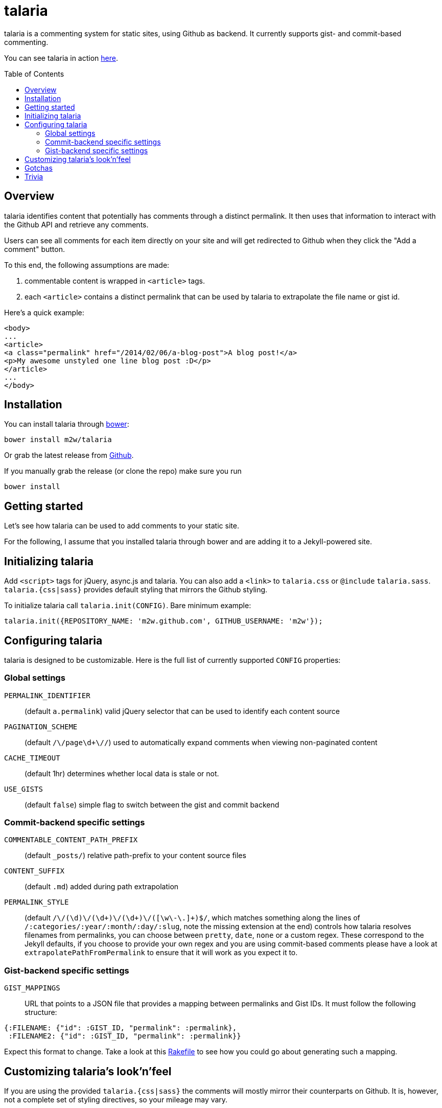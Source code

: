 = talaria
:toc:
:toc-placement!:

talaria is a commenting system for static sites, using Github as
backend. It currently supports gist- and commit-based commenting.

You can see talaria in action http://blog.tibidat.com[here].

toc::[]

== Overview

talaria identifies content that potentially has comments through a
distinct permalink. It then uses that information to interact with the
Github API and retrieve any comments.

Users can see all comments for each item directly on your site and
will get redirected to Github when they click the "Add a comment"
button.

To this end, the following assumptions are made:

. commentable content is wrapped in `<article>` tags.
. each `<article>` contains a distinct permalink that can be used by
talaria to extrapolate the file name or gist id.

Here's a quick example:

----
<body>
...
<article>
<a class="permalink" href="/2014/02/06/a-blog-post">A blog post!</a>
<p>My awesome unstyled one line blog post :D</p>
</article>
...
</body>
----

== Installation

You can install talaria through http://bower.io[bower]:

    bower install m2w/talaria


Or grab the latest release from
https://github.com/m2w/talaria/releases/latest/[Github].

If you manually grab the release (or clone the repo) make sure you run

   bower install

== Getting started

Let's see how talaria can be used to add comments to your static
site.

For the following, I assume that you installed talaria through
bower and are adding it to a Jekyll-powered site.

== Initializing talaria

Add `<script>` tags for jQuery, async.js and talaria. You can also add
a `<link>` to `talaria.css` or `@include`
`talaria.sass`. `talaria.{css|sass}` provides default styling that
mirrors the Github styling.

To initialize talaria call `talaria.init(CONFIG)`. Bare minimum
example:

----
talaria.init({REPOSITORY_NAME: 'm2w.github.com', GITHUB_USERNAME: 'm2w'});
----

== Configuring talaria

talaria is designed to be customizable. Here is the full list of
currently supported `CONFIG` properties:

=== Global settings

`PERMALINK_IDENTIFIER`::
(default `a.permalink`) valid jQuery selector that can be used to
identify each content source
`PAGINATION_SCHEME`::
(default `/\/page\d+\//`) used to automatically expand comments when
viewing non-paginated content
`CACHE_TIMEOUT`::
(default 1hr) determines whether local data is stale or not.
`USE_GISTS`::
(default `false`) simple flag to switch between the gist and commit
backend

=== Commit-backend specific settings

`COMMENTABLE_CONTENT_PATH_PREFIX`::
(default `_posts/`) relative path-prefix to your content source files
`CONTENT_SUFFIX`::
(default `.md`) added during path extrapolation
`PERMALINK_STYLE`::
(default `/[\.\w\-_:\/]+\/(\d+)\/(\d+)\/(\d+)\/([\w\-\.]+)$/`, which
matches something along the lines of
`/:categories/:year/:month/:day/:slug`, note the missing extension at
the end) controls how talaria resolves filenames from
permalinks, you can choose between `pretty`, `date`, `none` or a
custom regex. These correspond to the Jekyll defaults, if you choose
to provide your own regex and you are using commit-based comments
please have a look at `extrapolatePathFromPermalink` to ensure that it
will work as you expect it to.

=== Gist-backend specific settings

`GIST_MAPPINGS`::
URL that points to a JSON file that provides a mapping between
permalinks and Gist IDs. It must follow the following structure:
----
{:FILENAME: {"id": :GIST_ID, "permalink": :permalink},
 :FILENAME2: {"id": :GIST_ID, "permalink": :permalink}}
----
Expect this format to change. Take a look at this
https://github.com/m2w/m2w.github.com/blob/master/Rakefile#L152[Rakefile]
to see how you could go about generating such a mapping.

== Customizing talaria's look'n'feel

If you are using the provided `talaria.{css|sass}` the comments will
mostly mirror their counterparts on Github. It is, however, not a
complete set of styling directives, so your mileage may vary.

== Gotchas

* When using the commit backend, avoid committing your commentable
  content along with other files.
  e.g. if you regenerate your tag subpages after creating a
  new blog post, these should be two separate commits.
* Never have multiple commentable content files in the same
  changeset.
  e.g. if you update 3 blog posts at once (say you change the
  spelling for a tag), commit each change file seperately. This ensures
  there is no comment overlap between posts. It also guarantees that the
  user will only see the post he planned to comment on while on Github.
* Avoid committing non-commentable content along with commentable
  content.
* The Github API is currently restricted to *60 API calls per hour* for
  unauthenticated users. This means that your users can retrieve
  comments for at most 30 entries. This number is lower if you have
  multiple commits per 'content source file'; it costs 1 additional API
  request per additional commit (so if you have 3 commits for a the post
  `/2013/03/22/blog-relaunch`, _talaria_ actually needs a total of 4 API
  calls to get all comments). _talaria_ tries to use `sessionStorage` to
  reduce the total number of API calls, but users could potentially
  still run into `403` errors from throtteling, in which case _talaria_
  displays a simple error message.
* talaria appends the comments to each `<article>`. This is currently
  not customizable.

== Trivia

talaria are the http://en.wikipedia.org/wiki/Talaria[winged sandals]
worn by Hermes in Greek mythology.
